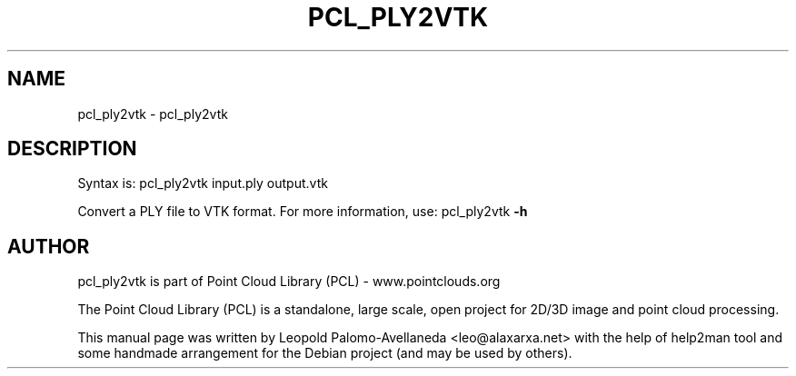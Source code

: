 .\" DO NOT MODIFY THIS FILE!  It was generated by help2man 1.40.10.
.TH PCL_PLY2VTK "1" "May 2014" "pcl_ply2vtk 1.7.1" "User Commands"
.SH NAME
pcl_ply2vtk \- pcl_ply2vtk
.SH DESCRIPTION

Syntax is: pcl_ply2vtk input.ply output.vtk


Convert a PLY file to VTK format. For more information, use: pcl_ply2vtk \fB\-h\fR
.SH AUTHOR
pcl_ply2vtk is part of Point Cloud Library (PCL) - www.pointclouds.org

The Point Cloud Library (PCL) is a standalone, large scale, open project for 2D/3D
image and point cloud processing.
.PP
This manual page was written by Leopold Palomo-Avellaneda <leo@alaxarxa.net> with
the help of help2man tool and some handmade arrangement for the Debian project
(and may be used by others).

